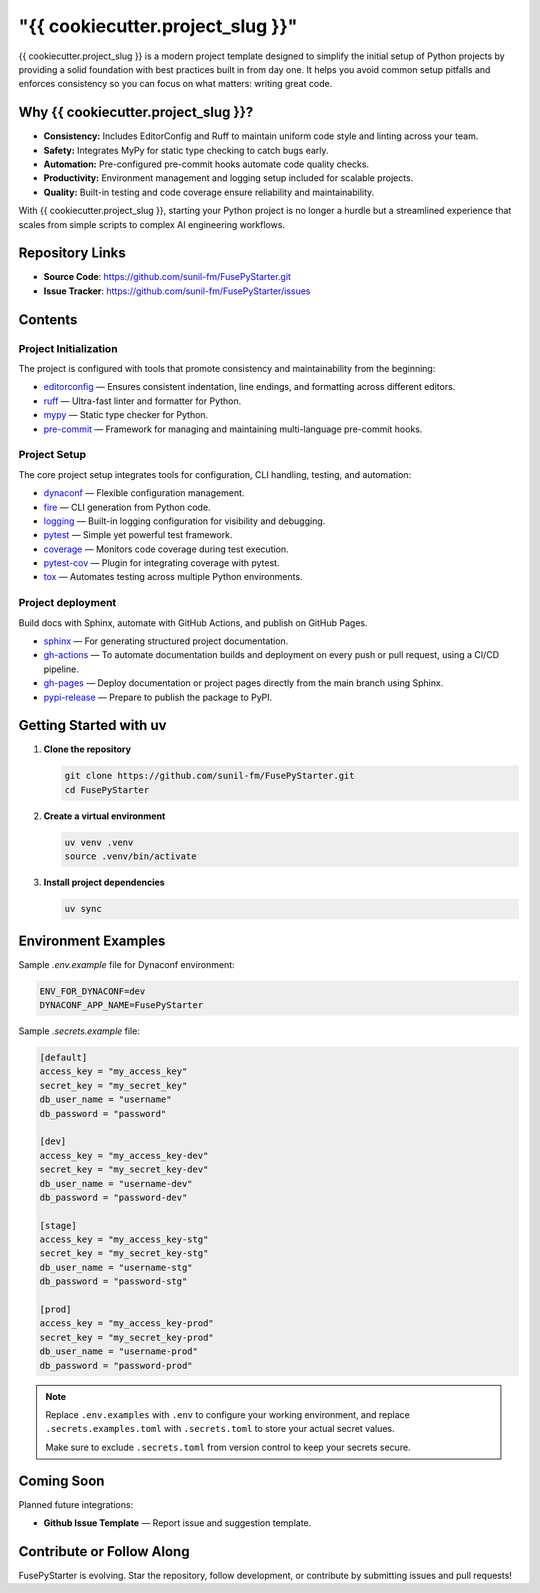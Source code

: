 "{{ cookiecutter.project_slug }}"
=================================

{{ cookiecutter.project_slug }} is a modern project template designed to simplify the initial setup of Python projects by providing a solid foundation with best practices built in from day one. It helps you avoid common setup pitfalls and enforces consistency so you can focus on what matters: writing great code.

Why {{ cookiecutter.project_slug }}?
------------------

- **Consistency:** Includes EditorConfig and Ruff to maintain uniform code style and linting across your team.
- **Safety:** Integrates MyPy for static type checking to catch bugs early.
- **Automation:** Pre-configured pre-commit hooks automate code quality checks.
- **Productivity:** Environment management and logging setup included for scalable projects.
- **Quality:** Built-in testing and code coverage ensure reliability and maintainability.

With {{ cookiecutter.project_slug }}, starting your Python project is no longer a hurdle but a streamlined experience that scales from simple scripts to complex AI engineering workflows.

Repository Links
-------------------

- **Source Code**: https://github.com/sunil-fm/FusePyStarter.git
- **Issue Tracker**: https://github.com/sunil-fm/FusePyStarter/issues

Contents
-----------

Project Initialization
~~~~~~~~~~~~~~~~~~~~~~

The project is configured with tools that promote consistency and maintainability from the beginning:

- `editorconfig`_ — Ensures consistent indentation, line endings, and formatting across different editors.
- `ruff`_ — Ultra-fast linter and formatter for Python.
- `mypy`_ — Static type checker for Python.
- `pre-commit`_ — Framework for managing and maintaining multi-language pre-commit hooks.

Project Setup
~~~~~~~~~~~~~

The core project setup integrates tools for configuration, CLI handling, testing, and automation:

- `dynaconf`_ — Flexible configuration management.
- `fire`_ — CLI generation from Python code.
- `logging`_ — Built-in logging configuration for visibility and debugging.
- `pytest`_ — Simple yet powerful test framework.
- `coverage`_ — Monitors code coverage during test execution.
- `pytest-cov`_ — Plugin for integrating coverage with pytest.
- `tox`_ — Automates testing across multiple Python environments.

Project deployment
~~~~~~~~~~~~~~~~~~

Build docs with Sphinx, automate with GitHub Actions, and publish on GitHub Pages.

- `sphinx`_ — For generating structured project documentation.
- `gh-actions`_ — To automate documentation builds and deployment on every push or pull request, using a CI/CD pipeline.
- `gh-pages`_ — Deploy documentation or project pages directly from the main branch using Sphinx.
- `pypi-release`_ — Prepare to publish the package to PyPI.

Getting Started with uv
----------------------------

1. **Clone the repository**

   .. code-block:: bash

      git clone https://github.com/sunil-fm/FusePyStarter.git
      cd FusePyStarter

2. **Create a virtual environment**

   .. code-block:: bash

      uv venv .venv
      source .venv/bin/activate

3. **Install project dependencies**

   .. code-block:: bash

      uv sync

Environment Examples
--------------------

Sample `.env.example` file for Dynaconf environment:

.. code-block:: ini

   ENV_FOR_DYNACONF=dev
   DYNACONF_APP_NAME=FusePyStarter

Sample `.secrets.example` file:

.. code-block:: ini

   [default]
   access_key = "my_access_key"
   secret_key = "my_secret_key"
   db_user_name = "username"
   db_password = "password"

   [dev]
   access_key = "my_access_key-dev"
   secret_key = "my_secret_key-dev"
   db_user_name = "username-dev"
   db_password = "password-dev"

   [stage]
   access_key = "my_access_key-stg"
   secret_key = "my_secret_key-stg"
   db_user_name = "username-stg"
   db_password = "password-stg"

   [prod]
   access_key = "my_access_key-prod"
   secret_key = "my_secret_key-prod"
   db_user_name = "username-prod"
   db_password = "password-prod"

.. note::

   Replace ``.env.examples`` with ``.env`` to configure your working environment, and replace
   ``.secrets.examples.toml`` with ``.secrets.toml`` to store your actual secret values.

   Make sure to exclude ``.secrets.toml`` from version control to keep your secrets secure.

Coming Soon
--------------

Planned future integrations:

- **Github Issue Template** — Report issue and suggestion template.

Contribute or Follow Along
-----------------------------

FusePyStarter is evolving. Star the repository, follow development, or contribute by submitting issues and pull requests!

.. _editorconfig: https://sunil-fm.github.io/FusePyStarter/initialization/editorconfig.html
.. _ruff: https://sunil-fm.github.io/FusePyStarter/initialization/ruff.html
.. _mypy: https://sunil-fm.github.io/FusePyStarter/initialization/mypy.html
.. _pre-commit: https://sunil-fm.github.io/FusePyStarter/initialization/pre-commit.html
.. _dynaconf: https://sunil-fm.github.io/FusePyStarter/setup/dynaconf.html
.. _fire: https://sunil-fm.github.io/FusePyStarter/setup/fire.html
.. _logging: https://sunil-fm.github.io/FusePyStarter/setup/logging.html
.. _pytest: https://sunil-fm.github.io/FusePyStarter/setup/pytest.html
.. _coverage: https://ghimiresunil.github.io/PyFoundry/setup/coverage.html
.. _pytest-cov: https://sunil-fm.github.io/FusePyStarter/setup/pytest-cov.html
.. _tox: https://sunil-fm.github.io/FusePyStarter/setup/tox.html
.. _sphinx: https://sunil-fm.github.io/FusePyStarter/deployment/sphinx.html
.. _gh-actions: https://sunil-fm.github.io/FusePyStarter/deployment/gh-actions.html
.. _gh-pages: https://sunil-fm.github.io/FusePyStarter/deployment/gh-pages.html
.. _pypi-release: https://sunil-fm.github.io/FusePyStarter/deployment/pypi-release.html

